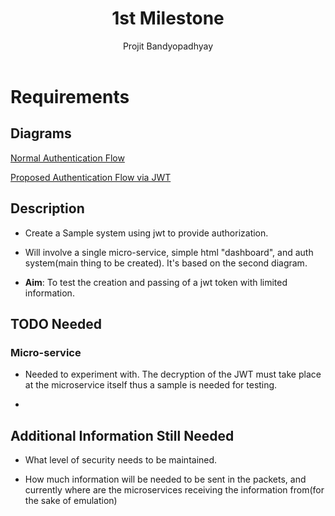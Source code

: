 #+TITLE: 1st Milestone
#+AUTHOR: Projit Bandyopadhyay

* Requirements

** Diagrams

[[./normalAuthFlow.jpg][Normal Authentication Flow]]

[[./jwtAuthFlow.jpg][Proposed Authentication Flow via JWT]]






** Description

- Create a Sample system using jwt to provide authorization.

- Will involve a single micro-service, simple html "dashboard", and auth
  system(main thing to be created). It's based on the second diagram.

- *Aim*: To test the creation and passing of a jwt token with limited
  information. 


** TODO Needed

*** Micro-service

- Needed to experiment with. The decryption of the JWT must take place at the
  microservice itself thus a sample is needed for testing.

- 

** Additional Information Still Needed

- What level of security needs to be maintained.

- How much information will be needed to be sent in the packets, and currently
  where are the microservices receiving the information from(for the sake of
  emulation)


